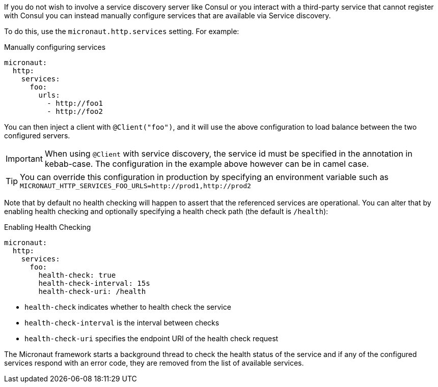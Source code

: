 If you do not wish to involve a service discovery server like Consul or you interact with a third-party service that cannot register with Consul you can instead manually configure services that are available via Service discovery.

To do this, use the `micronaut.http.services` setting. For example:

.Manually configuring services
[configuration]
----
micronaut:
  http:
    services:
      foo:
        urls:
          - http://foo1
          - http://foo2
----

You can then inject a client with `@Client("foo")`, and it will use the above configuration to load balance between the two configured servers.

IMPORTANT: When using `@Client` with service discovery, the service id must be specified in the annotation in kebab-case. The configuration in the example above however can be in camel case.

TIP: You can override this configuration in production by specifying an environment variable such as `MICRONAUT_HTTP_SERVICES_FOO_URLS=http://prod1,http://prod2`

Note that by default no health checking will happen to assert that the referenced services are operational. You can alter that by enabling health checking and optionally specifying a health check path (the default is `/health`):

.Enabling Health Checking
[configuration]
----
micronaut:
  http:
    services:
      foo:
        health-check: true
        health-check-interval: 15s
        health-check-uri: /health
----

- `health-check` indicates whether to health check the service
- `health-check-interval` is the interval between checks
- `health-check-uri` specifies the endpoint URI of the health check request

The Micronaut framework starts a background thread to check the health status of the service and if any of the configured services respond with an error code, they are removed from the list of available services.
